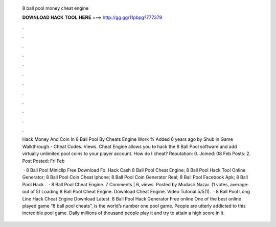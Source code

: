   8 ball pool money cheat engine
  
  
  
  𝐃𝐎𝐖𝐍𝐋𝐎𝐀𝐃 𝐇𝐀𝐂𝐊 𝐓𝐎𝐎𝐋 𝐇𝐄𝐑𝐄 ===> http://gg.gg/11pbpg?777379
  
  
  
  .
  
  
  
  .
  
  
  
  .
  
  
  
  .
  
  
  
  .
  
  
  
  .
  
  
  
  .
  
  
  
  .
  
  
  
  .
  
  
  
  .
  
  
  
  .
  
  
  
  .
  
  Hack Money And Coin In 8 Ball Pool By Cheats Engine Work % Added 6 years ago by Shub in Game Walkthrough - Cheat Codes. Views. Cheat Engine allows you to hack the 8 Ball Pool software and add virtually unlimited pool coins to your player account. How do I cheat? Reputation: 0. Joined: 08 Feb Posts: 2. Post Posted: Fri Feb 
  
   ·  8 Ball Pool Miniclip Free Download Fo.  Hack Cash 8 Ball Pool Cheat Engine;  8 Ball Pool Hack Tool Online Generator;  8 Ball Pool Coin Cheat Iphone;  8 Ball Pool Coin Generator Real;  8 Ball Pool Facebook Apk;  8 Ball Pool Hack .  · 8 Ball Pool Cheat Engine. 7 Comments | 6, views. Posted by Mudasir Nazar. (1 votes, average: out of 5) Loading 8 Ball Pool Cheat Engine. Download Cheat Engine. Video Tutorial.5/5(1).  · 8 Ball Pool Long Line Hack Cheat Engine Download Latest. 8 Ball Pool Hack Generator Free online One of the best online played game “8 ball pool cheats”, is the world’s number one pool game. People are utterly addicted to this incredible pool game. Daily millions of thousand people play it and try to attain a high score in it.
